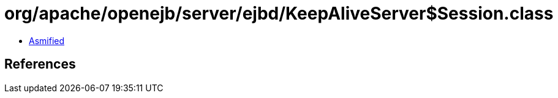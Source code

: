 = org/apache/openejb/server/ejbd/KeepAliveServer$Session.class

 - link:KeepAliveServer$Session-asmified.java[Asmified]

== References

